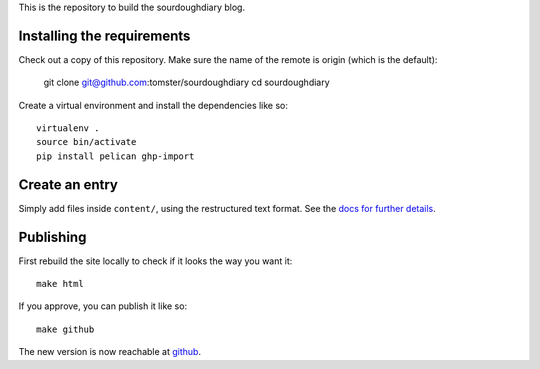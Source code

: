 This is the repository to build the sourdoughdiary blog.

Installing the requirements
===========================

Check out a copy of this repository. Make sure the name of the remote is origin (which is the default):

    git clone git@github.com:tomster/sourdoughdiary
    cd sourdoughdiary

Create a virtual environment and install the dependencies like so::

    virtualenv .
    source bin/activate
    pip install pelican ghp-import

Create an entry
===============

Simply add files inside ``content/``, using the restructured text format. See the `docs for further details <http://docs.getpelican.com/en/3.1.1/getting_started.html#writing-articles-using-pelican>`_.


Publishing
==========

First rebuild the site locally to check if it looks the way you want it::

    make html

If you approve, you can publish it like so::

    make github

The new version is now reachable at `github <http://tomster.github.com/sourdoughdiary/index.html>`_.